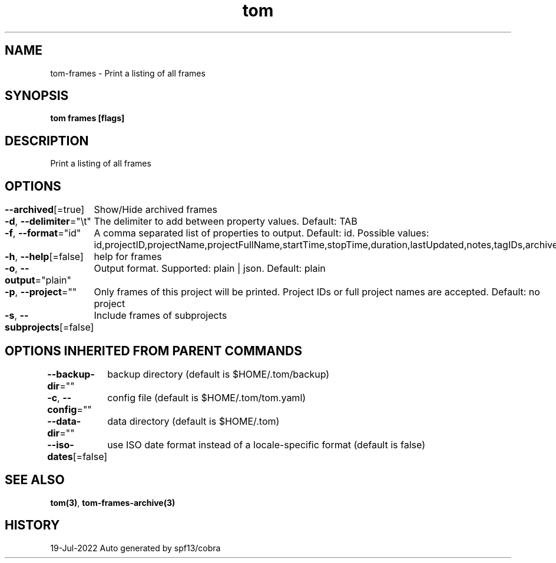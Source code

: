 .nh
.TH "tom" "3" "Jul 2022" "Auto generated by spf13/cobra" ""

.SH NAME
.PP
tom-frames - Print a listing of all frames


.SH SYNOPSIS
.PP
\fBtom frames [flags]\fP


.SH DESCRIPTION
.PP
Print a listing of all frames


.SH OPTIONS
.PP
\fB--archived\fP[=true]
	Show/Hide archived frames

.PP
\fB-d\fP, \fB--delimiter\fP="\\t"
	The delimiter to add between property values. Default: TAB

.PP
\fB-f\fP, \fB--format\fP="id"
	A comma separated list of properties to output. Default: id. Possible values: id,projectID,projectName,projectFullName,startTime,stopTime,duration,lastUpdated,notes,tagIDs,archived

.PP
\fB-h\fP, \fB--help\fP[=false]
	help for frames

.PP
\fB-o\fP, \fB--output\fP="plain"
	Output format. Supported: plain | json. Default: plain

.PP
\fB-p\fP, \fB--project\fP=""
	Only frames of this project will be printed. Project IDs or full project names are accepted. Default: no project

.PP
\fB-s\fP, \fB--subprojects\fP[=false]
	Include frames of subprojects


.SH OPTIONS INHERITED FROM PARENT COMMANDS
.PP
\fB--backup-dir\fP=""
	backup directory (default is $HOME/.tom/backup)

.PP
\fB-c\fP, \fB--config\fP=""
	config file (default is $HOME/.tom/tom.yaml)

.PP
\fB--data-dir\fP=""
	data directory (default is $HOME/.tom)

.PP
\fB--iso-dates\fP[=false]
	use ISO date format instead of a locale-specific format (default is false)


.SH SEE ALSO
.PP
\fBtom(3)\fP, \fBtom-frames-archive(3)\fP


.SH HISTORY
.PP
19-Jul-2022 Auto generated by spf13/cobra
